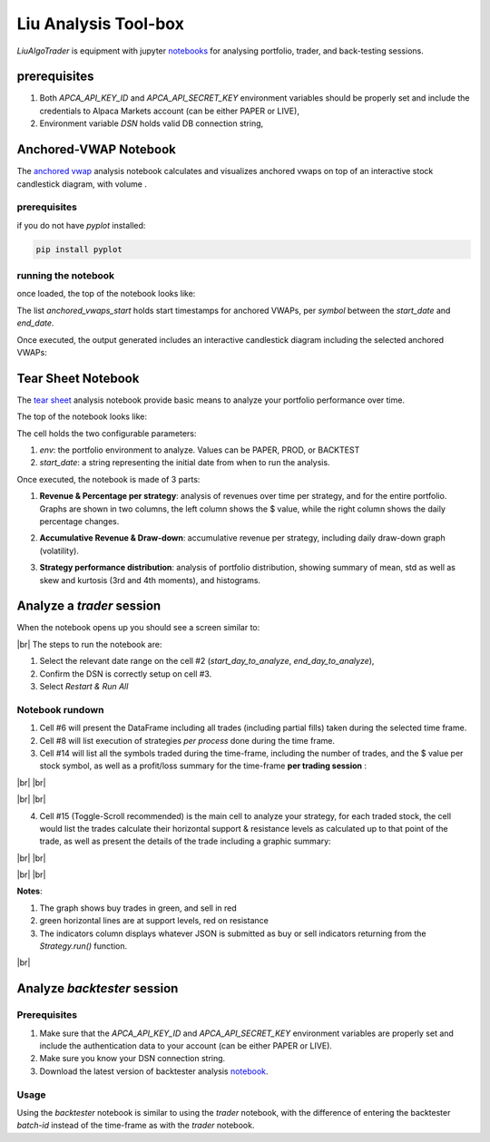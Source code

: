 Liu Analysis Tool-box
=====================

`LiuAlgoTrader` is equipment with jupyter notebooks_
for analysing portfolio, trader, and back-testing sessions.

.. _notebooks:
    https://github.com/amor71/LiuAlgoTrader/blob/master/analysis/notebooks/portfolio_performance_analysis.ipynb

.. # define a hard line break for HTML
.. |br| raw:: html

   <br />

prerequisites
-------------

1. Both `APCA_API_KEY_ID` and `APCA_API_SECRET_KEY` environment variables should be properly set and include the credentials to Alpaca Markets account (can be either PAPER or LIVE),
2. Environment variable `DSN` holds valid DB connection string,

Anchored-VWAP Notebook
----------------------

The `anchored vwap`_ analysis notebook calculates and visualizes anchored vwaps on top of an interactive stock candlestick diagram, with volume .

.. _anchored vwap:
    https://github.com/amor71/LiuAlgoTrader/tree/master/analysis/notebooks/anchored-vwap-lab.ipynb

prerequisites
*************
if you do not have `pyplot` installed:

.. code-block:: bash

   pip install pyplot

running the notebook
********************

once loaded, the top of the notebook looks like:


.. image:: /images/anchored-1.png
    :width: 1000
    :align: left
    :alt: anchored vwap top of notebook


The list `anchored_vwaps_start` holds start timestamps for anchored VWAPs, per `symbol` between the `start_date` and `end_date`.

Once executed, the output generated includes an interactive candlestick diagram including the selected anchored VWAPs:

.. image:: /images/anchored-2.png
    :width: 1000
    :align: left
    :alt: anchored vwaps example



Tear Sheet Notebook
-------------------

The `tear sheet`_ analysis notebook provide basic means to analyze your portfolio performance over time.

.. _tear sheet:
    https://github.com/amor71/LiuAlgoTrader/tree/master/analysis/notebooks/tear_sheet.ipynb

The top of the notebook looks like:

.. image:: /images/returns_notebook_1.png
    :width: 1000
    :align: left
    :alt: liu returns analysis

The cell holds the two configurable parameters:

1. `env`: the portfolio environment to analyze. Values can be PAPER, PROD, or BACKTEST
2. `start_date`: a string representing the initial date from when to run the analysis.

Once executed, the notebook is made of 3 parts:

1. **Revenue & Percentage per strategy**: analysis of revenues over time per strategy, and for the entire portfolio. Graphs are shown in two columns, the left column shows the $ value, while the right column shows the daily percentage changes.

.. image:: /images/returns_notebook_2.png
    :width: 1000
    :align: left
    :alt: liu returns analysis

2. **Accumulative Revenue & Draw-down**: accumulative revenue per strategy, including daily draw-down graph (volatility).

.. image:: /images/returns_notebook_3.png
    :width: 1000
    :align: left
    :alt: liu returns analysis

3. **Strategy performance distribution**: analysis of portfolio distribution, showing summary of mean, std as well as skew and kurtosis (3rd and 4th moments), and histograms.

Analyze a *trader* session
--------------------------

When the notebook opens up you should see a screen similar to:

.. image:: /images/port-analysis-1.png
    :width: 800
    :align: left
    :alt: analysis top

|br|
The steps  to run the notebook are:

1. Select the relevant date range on the cell #2 (`start_day_to_analyze`, `end_day_to_analyze`),
2. Confirm the DSN is correctly setup on cell #3.
3. Select `Restart & Run All`

Notebook rundown
****************

1. Cell #6 will present the DataFrame including all trades (including partial fills) taken during the selected time frame.
2. Cell #8 will list execution of strategies *per process* done during the time frame.
3. Cell #14 will list all the symbols traded during the time-frame, including the number of trades, and the $ value per stock symbol, as well as a profit/loss summary for the time-frame **per trading session** :


.. image:: /images/port-analysis-2.png
    :width: 200
    :align: center
    :alt: how was my day

|br|
|br|

.. image:: /images/port-analysis-3.png
    :width: 800
    :align: center
    :alt: how was my bad day

|br|
|br|

4. Cell #15 (Toggle-Scroll recommended) is the main cell to analyze your strategy, for each traded stock, the cell would list the trades calculate their horizontal support & resistance levels as calculated up to that point of the trade, as well as present the details of the trade including a graphic summary:

.. image:: /images/port-analysis-4.png
    :width: 800
    :align: left
    :alt: trade run down

|br|
|br|

.. image:: /images/port-analysis-5.png
    :width: 600
    :align: left
    :alt: trade graphics

|br|
|br|

**Notes**:

1. The graph shows buy trades in green, and sell in red
2. green horizontal lines are at support levels, red on resistance
3. The indicators column displays whatever JSON is submitted as buy or sell indicators returning from the `Strategy.run()` function.

|br|



Analyze *backtester* session
----------------------------

Prerequisites
*************

1. Make sure that the `APCA_API_KEY_ID` and `APCA_API_SECRET_KEY` environment variables are properly set and include the authentication data to your account (can be either PAPER or LIVE).
2. Make sure you know your DSN connection string.
3. Download the latest version of backtester analysis notebook_.

.. _notebook :
    https://github.com/amor71/LiuAlgoTrader/blob/master/analysis/notebooks/backtest_performance_analysis.ipynb

Usage
*****

Using the `backtester` notebook is similar to using
the `trader` notebook, with the difference of entering
the backtester `batch-id` instead of the time-frame
as with the `trader` notebook.




